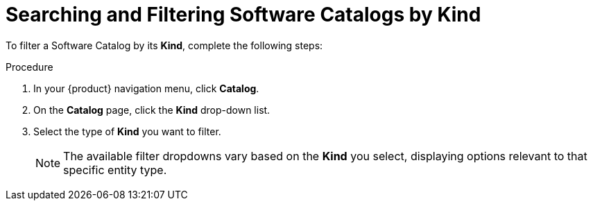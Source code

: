 :_mod-docs-content-type: PROCEDURE
[id="proc-searching-and-filtering-software-catalog-items-by-kind_{context}"]
= Searching and Filtering Software Catalogs by Kind

To filter a Software Catalog by its *Kind*, complete the following steps:

.Procedure
. In your {product} navigation menu, click *Catalog*.
. On the *Catalog* page, click the *Kind* drop-down list.
. Select the type of *Kind* you want to filter.
+
[NOTE]
====
The available filter dropdowns vary based on the *Kind* you select, displaying options relevant to that specific entity type.
====
